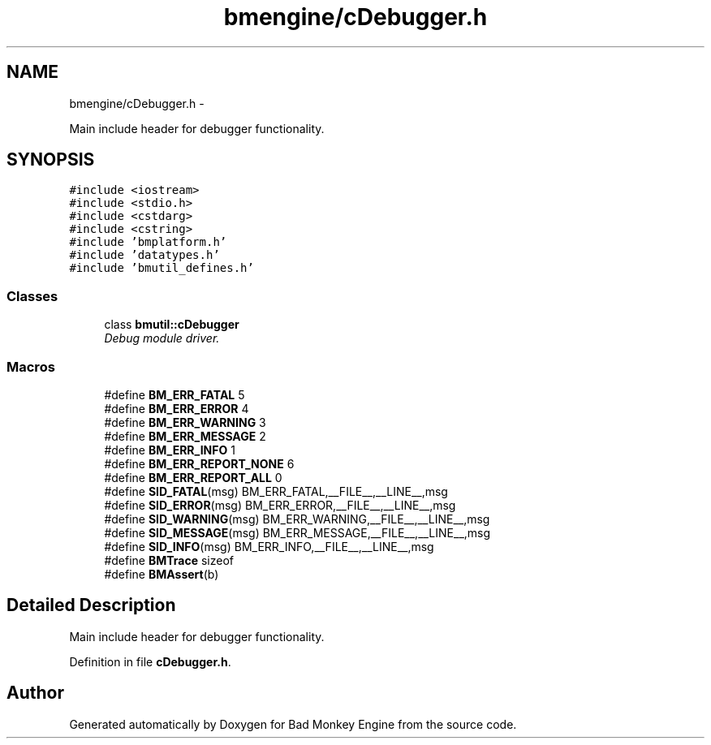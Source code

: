 .TH "bmengine/cDebugger.h" 3 "Tue Feb 26 2013" "Version 0.1" "Bad Monkey Engine" \" -*- nroff -*-
.ad l
.nh
.SH NAME
bmengine/cDebugger.h \- 
.PP
Main include header for debugger functionality\&.  

.SH SYNOPSIS
.br
.PP
\fC#include <iostream>\fP
.br
\fC#include <stdio\&.h>\fP
.br
\fC#include <cstdarg>\fP
.br
\fC#include <cstring>\fP
.br
\fC#include 'bmplatform\&.h'\fP
.br
\fC#include 'datatypes\&.h'\fP
.br
\fC#include 'bmutil_defines\&.h'\fP
.br

.SS "Classes"

.in +1c
.ti -1c
.RI "class \fBbmutil::cDebugger\fP"
.br
.RI "\fIDebug module driver\&. \fP"
.in -1c
.SS "Macros"

.in +1c
.ti -1c
.RI "#define \fBBM_ERR_FATAL\fP   5"
.br
.ti -1c
.RI "#define \fBBM_ERR_ERROR\fP   4"
.br
.ti -1c
.RI "#define \fBBM_ERR_WARNING\fP   3"
.br
.ti -1c
.RI "#define \fBBM_ERR_MESSAGE\fP   2"
.br
.ti -1c
.RI "#define \fBBM_ERR_INFO\fP   1"
.br
.ti -1c
.RI "#define \fBBM_ERR_REPORT_NONE\fP   6"
.br
.ti -1c
.RI "#define \fBBM_ERR_REPORT_ALL\fP   0"
.br
.ti -1c
.RI "#define \fBSID_FATAL\fP(msg)   BM_ERR_FATAL,__FILE__,__LINE__,msg"
.br
.ti -1c
.RI "#define \fBSID_ERROR\fP(msg)   BM_ERR_ERROR,__FILE__,__LINE__,msg"
.br
.ti -1c
.RI "#define \fBSID_WARNING\fP(msg)   BM_ERR_WARNING,__FILE__,__LINE__,msg"
.br
.ti -1c
.RI "#define \fBSID_MESSAGE\fP(msg)   BM_ERR_MESSAGE,__FILE__,__LINE__,msg"
.br
.ti -1c
.RI "#define \fBSID_INFO\fP(msg)   BM_ERR_INFO,__FILE__,__LINE__,msg"
.br
.ti -1c
.RI "#define \fBBMTrace\fP   sizeof"
.br
.ti -1c
.RI "#define \fBBMAssert\fP(b)"
.br
.in -1c
.SH "Detailed Description"
.PP 
Main include header for debugger functionality\&. 


.PP
Definition in file \fBcDebugger\&.h\fP\&.
.SH "Author"
.PP 
Generated automatically by Doxygen for Bad Monkey Engine from the source code\&.
